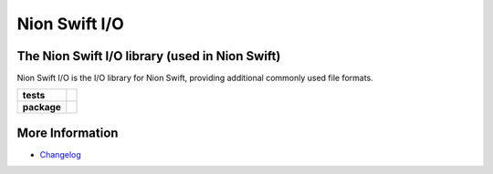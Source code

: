 Nion Swift I/O
==============

The Nion Swift I/O library (used in Nion Swift)
-----------------------------------------------
Nion Swift I/O is the I/O library for Nion Swift, providing additional commonly used file formats.

.. start-badges

.. list-table::
    :stub-columns: 1

    * - tests
      - | |linux|
    * - package
      - |version|


.. |linux| image:: https://img.shields.io/travis/nion-software/nionswift-io/master.svg?label=Linux%20build
   :target: https://travis-ci.org/nion-software/nionswift-io
   :alt: Travis CI build status (Linux)

.. |version| image:: https://img.shields.io/pypi/v/nionswift-io.svg
   :target: https://pypi.org/project/nionswift-io/
   :alt: Latest PyPI version

.. end-badges

More Information
----------------

- `Changelog <https://github.com/nion-software/nionswift-io/blob/master/CHANGES.rst>`_
